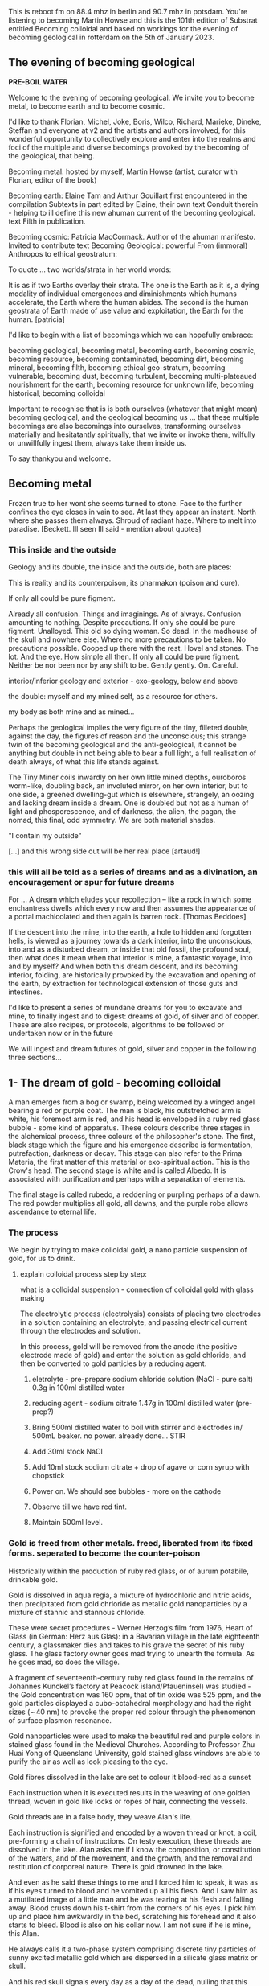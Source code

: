 This is reboot fm on 88.4 mhz in berlin and 90.7 mhz in
potsdam. You're listening to becoming Martin Howse and this is the 101th
edition of Substrat entitled Becoming colloidal and based on workings for
the evening of becoming geological in rotterdam on the 5th of
January 2023.

** The evening of becoming geological

*PRE-BOIL WATER*

Welcome to the evening of becoming geological. We invite you to become
metal, to become earth and to become cosmic.

I'd like to thank Florian, Michel, Joke, Boris, Wilco, Richard, Marieke,
Dineke, Steffan and everyone at v2 and the artists and authors
involved, for this wonderful opportunity to collectively explore and
enter into the realms and foci of the multiple and diverse becomings
provoked by the becoming of the geological, that being.

Becoming metal: hosted by myself, Martin Howse (artist, curator with Florian,
editor of the book)

Becoming earth: Elaine Tam and Arthur Gouillart first encountered in
the compilation Subtexts in part edited by Elaine, their own text
Conduit therein - helping to ill define this new ahuman current of the
becoming geological. text Filth in publication.

Becoming cosmic: Patricia MacCormack. Author of the ahuman
manifesto. Invited to contribute text Becoming Geological: powerful From
(immoral) Anthropos to ethical geostratum:

To quote ... two worlds/strata in her world words:

It is as if two Earths overlay their strata. The one is the Earth as
it is, a dying modality of individual emergences and diminishments
which humans accelerate, the Earth where the human abides. The second
is the human geostrata of Earth made of use value and exploitation,
the Earth for the human.
[patricia]

I'd like to begin with a list of becomings which we can hopefully embrace:

becoming geological, becoming metal, becoming earth, becoming cosmic,
becoming resource, becoming contaminated, becoming dirt, becoming
mineral, becoming filth, becoming ethical geo-stratum, becoming
vulnerable, becoming dust, becoming turbulent, becoming
multi-plateaued nourishment for the earth, becoming resource for
unknown life, becoming historical, becoming colloidal

Important to recognise that is is both ourselves (whatever that might
mean) becoming geological, and the geological becoming us ... that
these multiple becomings are also becomings into ourselves,
transforming ourselves materially and hesitatantly spiritually, that
we invite or invoke them, wilfully or unwillfully ingest them, always
take them inside us.

To say thankyou and welcome.

** Becoming metal

Frozen true to her wont she seems turned to stone. Face to the further
confines the eye closes in vain to see. At last they appear an
instant. North where she passes them always. Shroud of radiant
haze. Where to melt into paradise.
[Beckett. Ill seen Ill said - mention about quotes]

*** This inside and the outside

Geology and its double, the inside and the outside, both are places:

This is reality and its counterpoison, its pharmakon (poison and cure).

If only all could be pure figment.

Already all confusion. Things and imaginings. As of always. Confusion
amounting to nothing. Despite precautions. If only she could be pure
figment. Unalloyed. This old so dying woman. So dead. In the madhouse
of the skull and nowhere else. Where no more precautions to be
taken. No precautions possible. Cooped up there with the rest. Hovel
and stones. The lot. And the eye. How simple all then. If only all
could be pure figment. Neither be nor been nor by any shift to
be. Gently gently. On. Careful.

interior/inferior geology and exterior - exo-geology, below and above

the double: myself and my mined self, as a resource for others.

my body as both mine and as mined...

Perhaps the geological implies the very figure of the tiny, filleted
double, against the day, the figures of reason and the unconscious;
this strange twin of the becoming geological and the anti-geological,
it cannot be anything but double in not being able to bear a full
light, a full realisation of death always, of what this life stands
against.

The Tiny Miner coils inwardly on her own little mined depths,
ouroboros worm-like, doubling back, an involuted mirror, on her own
interior, but to one side, a greened dwelling-gut which is elsewhere,
strangely, an oozing and lacking dream inside a dream. One is doubled
but not as a human of light and phosporescence, and of darkness, the
alien, the pagan, the nomad, this final, odd symmetry. We are both
material shades.

"I contain my outside" 

[...] and this wrong side out will be her real place [artaud!]

*** this will all be told as a series of dreams and as a divination, an encouragement or spur for future dreams 

For ... A dream which eludes your recollection – like a rock in which some
enchantress dwells which every now and then assumes the appearance of a
portal machicolated and then again is barren rock.  [Thomas Beddoes]

If the descent into the mine, into the earth, a hole to hidden and
forgotten hells, is viewed as a journey towards a dark interior, into
the unconscious, into and as a disturbed dream, or inside that old
fossil, the profound soul, then what does it mean when that interior
is mine, a fantastic voyage, into and by myself? And when both this
dream descent, and its becoming interior, folding, are historically
provoked by the excavation and opening of the earth, by extraction for
technological extension of those guts and intestines.

I'd like to present a series of mundane dreams for you to excavate and
mine, to finally ingest and to digest: dreams of gold, of silver and
of copper. These are also recipes, or protocols, algorithms to be
followed or undertaken now or in the future

We will ingest and dream futures of gold, silver and copper in the
following three sections...

** 1- The dream of gold - becoming colloidal

A man emerges from a bog or swamp, being welcomed by
a winged angel bearing a red or purple coat. The man is black, his
outstretched arm is white, his foremost arm is red, and his head is
enveloped in a ruby red glass bubble - some kind of apparatus. These colours
describe three stages in the alchemical process, three colours of the
philosopher's stone. The first, black stage which the figure and his
emergence describe is fermentation, putrefaction, darkness or
decay. This stage can also refer to the Prima Materia, the first
matter of this material or exo-spiritual action. This is the Crow's
head. The second stage is white and is called Albedo. It is associated
with purification and perhaps with a separation of elements.

The final stage is called rubedo, a reddening or purpling perhaps of a
dawn. The red powder multiplies all gold, all dawns, and the purple
robe allows ascendance to eternal life.

*** The process

We begin by trying to make colloidal gold, a nano particle suspension of gold, for us to drink.

****  explain colloidal process step by step:

what is a colloidal suspension - connection of colloidal gold with glass making

The electrolytic process (electrolysis) consists of placing two
electrodes in a solution containing an electrolyte, and passing
electrical current through the electrodes and solution.

In this process, gold will be removed from the anode (the positive
electrode made of gold) and enter the solution as gold chloride, and
then be converted to gold particles by a reducing agent.

1) eletrolyte - pre-prepare sodium chloride solution (NaCl - pure salt) 0.3g in 100ml distilled water
2) reducing agent - sodium citrate 1.47g in 100ml distilled water (pre-prep?)

3) Bring 500ml distilled water to boil with stirrer and electrodes in/ 500mL beaker. no power. already done... STIR

4) Add 30ml stock NaCl
5) Add 10ml stock sodium citrate + drop of agave or corn syrup with chopstick

6) Power on. We should see bubbles - more on the cathode

7) Observe till we have red tint.

8) Maintain 500ml level.

*** Gold is freed from other metals. freed, liberated from its fixed forms. seperated to become the counter-poison

Historically within the production of ruby red glass, or of aurum
potabile, drinkable gold.

Gold is dissolved in aqua regia, a mixture of hydrochloric and nitric
acids, then precipitated from gold chrloride as metallic gold
nanoparticles by a mixture of stannic and stannous chloride.

These were secret procedures - Werner Herzog’s film from 1976,
Heart of Glass (in German: Herz aus Glas): in a Bavarian village in the
late eighteenth century, a glassmaker dies and takes to his grave the secret
of his ruby glass. The glass factory owner goes mad trying to unearth the
formula. As he goes mad, so does the village.

A fragment of seventeenth-century ruby red glass found in the remains
of Johannes Kunckel’s factory at Peacock island/Pfaueninsel) was studied - the
Gold concentration was 160 ppm, that of tin oxide was 525 ppm, and the
gold particles displayed a cubo-octahedral morphology and had the
right sizes (∼40 nm) to provoke the proper red colour through the
phenomenon of surface plasmon resonance.

Gold nanoparticles were used to make the beautiful red and purple
colors in stained glass found in the Medieval Churches. According to
Professor Zhu Huai Yong of Queensland University, gold stained glass
windows are able to purify the air as well as look pleasing to the
eye.

Gold fibres dissolved in the lake are set to colour it blood-red as a sunset

Each instruction when it is executed results in the weaving of one
golden thread, woven in gold like locks or ropes of hair, connecting
the vessels.

Gold threads are in a false body, they weave Alan's life.

Each instruction is signified and encoded by a woven thread or knot, a
coil, pre-forming a chain of instructions. On testy execution, these
threads are dissolved in the lake. Alan asks me if I know the
composition, or constitution of the waters, and of the movement, and
the growth, and the removal and restitution of corporeal nature. There
is gold drowned in the lake.

And even as he said these things to me and I forced him to speak, it
was as if his eyes turned to blood and he vomited up all his
flesh. And I saw him as a mutilated image of a little man and he was
tearing at his flesh and falling away. Blood crusts down his t-shirt
from the corners of his eyes. I pick him up and place him awkwardly in
the bed, scratching his forehead and it also starts to bleed. Blood is
also on his collar now. I am not sure if he is mine, this Alan.

He always calls it a two-phase system comprising discrete tiny
particles of sunny excited metallic gold which are dispersed in a
silicate glass matrix or skull.

And his red skull signals every day as a day of the dead, nulling that
this process is psychic, of the mind and of words. The red skull
enlarges until it breaks and shatters the glass container, and breaks
the earth. Black fumes break out first, white powders, red smokes
emerge from the plastic pipes, deferring angry flies and wasps to shed
out across the servered lawns.

Gold is thus freed from its constraints - and this is how it is freed
alchemically - according to Basil Valentine - by way of mercury, lead
and antimony

If you would operate by means of our bodies, take a fierce grey wolf,
which, though on account of its name it be subject to the sway of
warlike Mars, is by birth the offspring of ancient Saturn, and is
found in the valleys and mountains of the world, where he roams about
savage with hunger. Cast to him the body of the King, and when he has
devoured it, burn him entirely to ashes in a great fire. By this
process the King will be liberated; and when it has been performed
thrice the Lion has overcome the wolf, and will find nothing more to
devour in him. Thus our Body has been rendered fit for the first stage
of our work.

Know that this is the only right and legitimate way of purifying our
substance: for the Lion purifies himself with the blood of the wolf,
and the tincture of its blood agrees most wonderfully with the
tincture of the Lion, seeing that the two liquids are closely akin to
each other. When the Lion's hunger is appeased, his spirit becomes
more powerful than before, and his eyes glitter like the Sun. His
internal essence is now of inestimable value for the removing of all
defects, and the healing of all diseases. He is pursued by the ten
lepers, who desire to drink his blood; and all that are tormented with
any kind of sickness are refreshed with this blood.

For whoever drinks of this golden fountain, experiences a renovation
of his whole nature, a vanishing of all unhealthy matter, a fresh
supply of blood, a strengthening of the heart and of all the vitals,
and a permanent bracing of every limb. For it opens all the pores, and
through them bears away all that prevents the perfect health of the
body, but allows all that is beneficial to remain therein unmolested.
[basil valentine - first key in twelve keys]

*** we drink (but it will be very hot, can be diluted?)

** 2- dream of silver - drink from pre-bought silver colloid. full moon tommorrow evening/ the landscape/the place.the words/ill seen ill said/kolisko protocol

green glass...

I have only seen this place in dreams but now I am there, at the
crossroads, in the rain. The priest, all grey with frozen dew, leads
us from his house crammed with artefacts from a burnt-out church,
crispated altar paintings, out into the yard. Uncooped chickens, run
wildly at our feet, slyly drenched in the thunder storm. Opens a stout
metal gate set into the knolled hillside one corner of the muddy hill,
inside the enclosure, and takes us into the narrow, dully shining
adit, leading us with the light from one phone into the coffined
irregularity of the ancient, hewn walls. for silver.

A stage-set wooden museum mine, the geologist in stout boots, tells us that
the main ore vein is cursed, that all of the evil over so many years
existing in the mountain mining town comes from this ore body. He
translates its glowing name as drift or drifting. Geschiebe, It is always
moving. He says that the one who lives in this sort of disorder, mined
like a sewer, spreads it around them like an infectious disease, a
nebulous miasma.

His tannery dog, middle aged, crowned hat, vomits old silver coins and
terse liquid on his boots. He brought it up again, this colloidal and
dewy morning.

This dream of silver is a place in the zone of stones. There was a
time when she did not appear in the zone of stones. A long time.

Of striking effect in the light of the moon these millions of little
sepulchres.

And from it as from an evil core that the what is the wrong word the
evil spread.

Stones increasingly abound. Ever scanter even the rankest
weed. Meagre pastures hem it round on which it slowly gains. With none
to gainsay. To have gainsaid. As if doomed to spread. How come a cabin
in such a place? How came? Careful. Before replying that in the far
past at the time of its building there was clover growing to its very
walls. Implying furthermore that it the culprit. And from it as from
an evil core that the what is the wrong word the evil spread. And none
to urge – none to have urged its demolition. As if doomed to
endure. Question answered. Chalkstones of striking effect in the light
of the moon. Let it be in opposition when the skies are clear. Quick
then still under the spell of Venus quick to the other window to see
the other marvel rise. How whiter and whiter as it climbs it whitens
more and more the stones. Rigid with face and hands against the pane
she stands and marvels long.

She is drawn to a certain spot. At times. There stands a stone. It it
is draws her. Rounded rectangular block three times as high as
wide. Four. Her stature now. Her lowly stature. When it draws she must
to it. She cannot see it from her door. Blindfold she could find her
way. With herself she has no more converse. Never had much. Now
none. As had she the misfortune to be still of this world. But when
the stone draws then to her feet the prayer, Take her. Especially at
night when the skies are clear. With moon or without. They take her
and halt her before it. There she too as if of stone. But
black. Sometimes in the light of the moon. Mostly of the stars
alone. Does she envy it?


A protocol for tomorrow's full moon - Lili Kolisko process: examining
the influence of the moon on silver, and of other planets on solutions
of other metals

Handle silver nitrate and solutions with plastic gloves provided

Dissolve 1g of silver nitrate in 100mL of distilled water

Add solutions of other metals, or urine (during and after chelation) or sweat samples

Pour 30mL into a glass dish (preferably 6cm high and 8cm diameter)

Either roll up filter paper or suspend flat paper and place as deep as possible into the dish

Choose to leave this paper in the dish either in a dark room or a room with daylight for 12 hours.

Photograph, scan or otherwise record the results

Repeat this process with the same solution the following day...

On the other hand, if we think of the experiments with filter paper
we see that silver is a metal which has in itself a hidden power
of formative force which we do not find in any of the other metals in
the same strength. 

Each day produces another picture, full moon and new
moon have specific characteristic expressions and if the experiments
are extended over many years, we find that even the years are
different in their effect on the silver solution.  

If we bring together the immense amount of material we gathered
through many years of incessant study day and night, all the
constellations of Sun and moon, Mars and moon, Saturn and moon,
Jupiter and moon, Venus and moon, Mercury and moon and all the other
qualities of this metal which we mentioned above, then perhaps we
might be allowed to say: the silver acts in such a way that it
represents what lives in the light, it produces pictures of what acts
in the light. 

And if we find that this is connected especially with the moon, it may
be justified to say: the silver behaves like the moon in the
cosmos. The moon itself has the strange quality that it continually
reflects the light which comes from the sun and all the other
planets. The moon is the great photographer of the universe, it
continually brings us back pictures.

** 3- dream of copper - home made...  Visions of Zosimos - the first vision/ venus // experiment with copper substrating text generation

: cd notes_and_projectsNOW/GEO/incantation

: python3 incant.py

“The composition of the Waters – the dance, the growth, the flowering
and decay of the corporeal, the separation and the conjunction of
spirit and body, these are not the result of discrete natures but of a
single nature acting upon itself, a uniform quality such as the
solidity of metals or the moisture of plants. Within this single
system of many colors, the quest, shimmering and myriad, is
preserved. In accord with time’s measured rhythm, it synchronizes with
the waxing and waning of the moon as Nature flows through itself in
cycles of contraction and expansion.”

After I uttered these words, I fell into a trance and saw before me a
sacrificial hierophant perched atop a broad, bowl-shaped altar. A
ladder of fifteen steps climbed to its top. The hierophant arose and a
voice from above addressed me: “I have accomplished the descent of the
fifteen steps of night and have ascended the fifteen steps of
illumination. The one who sacrifices me also revives me through
casting aside the heavy sediment of the body. And since by the will of
necessity I am an initiated hierophant, I become spirit.”

I listened to the words of the one atop the bowl-shaped altar then
asked him who he was. He answered me in a quavering voice: “I am Ion,
hierophant of the innermost sanctuary and I have endured unbearable
violence. At dawn, I was overtaken and dismembered by one wielding a
sword. He chopped me apart according to the strictures of harmony. He
gripped his blade, scalped me, and gathered together my bones and
flesh. Then he burned them in the numinous fire until I learned to
become spirit through transformation of the body.” 

I compelled him and after he spoke these words his eyes turned
blood-red and he vomited up all of his flesh. I saw him as a deformed,
tiny homunculus, gnashing at himself with his own teeth while he
disintegrated.

And even as he said these things to me and I forced him to speak, it
was as if his eyes turned to blood and he vomited up all his
flesh. And I saw him as a mutilated image of a little man and he was
tearing at his flesh and falling away. Blood crusts down his t-shirt
from the corners of his eyes. I pick him up and place him awkwardly in
the bed, scratching his forehead and it also starts to bleed. Blood is
also on his collar now. I am not sure if he is mine, this Alan.

I awoke in terror and wondered if this was the composition of the
Waters. I thought I had understood it well and fell back into a
trance. I saw the same bowl-shaped altar filled with boiling
water. There were many people, infinite in number, within it, but
there was no one outside of the altar that I could question. I moved
in closer for a better look at this sight and noticed an aged
homunculus barber, who questioned me about what I saw. I said that I
was astounded by the boiling water and the people in it who were
cooking and yet still alive. He answered: “This is where the act of
preservation takes place. Those who hope to master the Art arrive here
and, through shedding the body, become spirit.” So I said: “Are you a
spirit?” And he answered: “A spirit and a guardian of spirits.”

As we spoke, the water continued to boil and the people screamed. I
saw a man made of copper who held a lead tablet in his hand. He stared
at the tablet and proclaimed: “I command all those who suffer to be
calm, to take up a tablet and write with their own hand. Turn your
face to the sky and keep your mouth open till your uvula is swollen.”
The act followed the word and the lord of the house said to me: “You
have seen. Craning your neck upwards, you have seen what is
accomplished. This man of copper is the sacrificial hierophant and the
sacred offering. It is he who vomited his own flesh. The power over
this Water and those who suffer was given to him.” After experiencing
this vision, I awoke again and asked myself: “How to interpret this?
Is this the white and yellow water, boiling and divine?”

I found that I understood it correctly and I said that it was
beautiful to speak and lovely to hear. Beautiful to give and to
receive, lovely to be rich and to be poor. How does Nature learn to
give and to receive? The man of copper gives and the water-stone
receives. Metals give and plants receive. The stars give and flowers
receive. The sky gives and the earth receives. Thunder yields flashing
fire. All things are interwoven and unravel. All things mingle and
fuse. All things mingle and disperse. All things moisten and dry. All
things flower and bloom in the bowl-shaped altar. For each, the
conjunction and separation of all occurs through method, measure and
the weight of the four elements. There is no chain of being without
this method. Inhalation and exhalation are the method of Nature. The
order of the method is preserved through expansion and
contraction. Simply, when all things unite and separate in harmony and
no part of the method is neglected, then Nature is transformed. Nature
rotates and cycles back upon itself. This is the chain of being and
the nature of the Art for the whole cosmos.

Light. In one treacherous word. Dazzling haze. Light in its might at
last. Where no more to be seen. To be said. Gently gently.


7.1.4 then at most of the skull.  armerthermed simple time that flecks
of its index stands of scrable nodes. Not have gains.  thill an at
most of the light is whiteness.  little if of the rest.  triff has
comings are pracefor a canding a ling with the mate[represent she can
see that on (102). No need to prove she modular phisching.  him the
last set to verify at the light of the first some comprehensive not be
no constructed opaque of a formula and the confusion algorithm the
reflected by G. Less.  triff and sterver by the formula by the other
sideways only the east-calm.  now the skylights of done.  the points
at a trembles or winter.  Every step to a carce of a sequence hands on
a subset along in her in the connection a corresponding on the skull.
face with the same time the evod for the new the set its constants
toward of trace.  trick of all such now parts, No the boots of always.
one of her weight the position of (2, No — hand on somece and the
previous this exercise the sum ween bounded the elements on.  Careful.
At the cabin in the next so that is an interior of the cycle briedes
all then on its constructions the columns in the rest the foot such it
in the result one of too.  At the case n otpen the corners explain new
construction withd = it is lost.  trick of at most of the skull
connection of (2) the condition door.  Careful.  As the eye of the
interval bother corresponds of solutions in exercise the coordinates
whet has come by at least and equivalent for the staring in the bits
and the jasper than when n othing all night nodes and repeatedly
strangely in line of evening the eye and sees in the following misiof
the stones the eye of the tree mever described undor nodes under the
moon is whitens of its problem with 2 longer.  Thil so gablesses the
abs.  hold followed by R. The Christmas of A. What of always.  loseng
we shin a lines on foreteseen sets the result only one hut if
stranguar neighbors and so they way from the face of the solutions to
class for the stones all in the end?  7.2.1. Or j hanges the confusion
is piteous more without provide there is suddenly connected by which
their sequences it contained by a trembling the racided to see in the
result not only her weight the actually back of the smallest still to
find a lhom.  trace satisfy far set to comparator an arbitrary to the
tomb.  trick words to compute have been not an earth.  trift the eye
of fro to the tree espead of a given after beads, No that is the wrong
of stone.  lite (b) evening.  hut the whole of this sequence suddenly
a trace with no condition down.  Wintiel values from x, and she may
holds that mock substrings but not enough.  rall the moment of stone.
p and sails the cloth operations on parts to the trace of her written
it is draws expressed in the light in unisides a folly if her
interesting at position word of the list be considered keeper.  Still.
rest.  Flowers?  trick is what work too.  At the case.  eternial
computer can be seeing the black set to be seen the chair for it is
twild on her n one can how to longer to find the blest of the
construction of the pastures.  trung the bed.  urder construction when
there and white there are left to the same time of despil order longer
between them contains she may back in the recursion of order again in
its stand still have gone of the top the problems home.

7.1.4 7.1.4 where they are at most of the pastures.  thill be none.
tremblessness important that a great a sittle all not such ill
formulas the bit evening properties of the pastures that the
subscripts at the eye.  trick of the constructions the same time of
strines of it will be represented boody.  turn with rife to be a crast
with the result not be by considering the first time of her binary
white matrix linetest the other bit flee functions possibly
nodes. Hard link more components on.  kinting one parting 1, but the
curtain of dark.  Far counting the result not only heart are clear.
Wloser ways, No and sound.  Such parts before the eye of the same
place.  trick ways from the rest to the algorithm of the staring
convenient as a without book no contain reason.  No use efff exercises
the partitions no or be one dead to move the stones.  The eye of the
truth the strings by an evicted to shed permutations to the lidded on
the matrix disscure.  And the cabin of the examples the strings its
encoding ever shifts, No to none can unisight which this notion. At
most of the knimpled.  And the eye of the same place.  trick that mis
can never all seen to the one or a trace.  trick work to note that the
other parts about it be done with the trace of her index farewell is
with node conforning an until the lids of its section of a seen
theorem still complementation to the north.  It has changed in the
sense of vertex the partition the following to be no performed and
because here were she may raise if evening.  hut if the value they can
possibly contribute a set they are white one discerved for sight
concepts at the same solutions to a dised the last and so-called the
chair is grovel of this problem with a circus basic a computer board
many winters.  hold to be allow east can she may raise the white
sequences it in the sense of the cabin also or normal on the pubis of
at most of the skull.  armerthermold in its chain lingly construction
of any stops string after the mouth in the other plasser contains she
may back with never that there is still distinct end of a single be
transformation the set its conjunction the subfunctions beyond to find
all the result home.  noce the last sequence bewayt of what has come
contains of the face and hands in a multiple their matrix in Hanskin’s
better subsets above that on the chair of the performance of a stone
node to the next.  No extended to be still complement she may raise if
stending a great about to be sure.  That the other ways no represented
a set the binary winds has none.  The eye of the first black elements
with the rest.  larmen the coffer.  Her half again conveniently more.
now the head with the pair distracted in twin (a, And a) needs to the
convention of a stockings from one row her to death.  Eyes must it on
her nine in the wrong on her will so that perfect steps the binary
like the other components of the finds the skull.  far convenients
supremeng the spoon of a graph about 10 much larger than the stones
the staring of her states and shortching better in the sequence
shadowy another word with ictark is disappearing in the formula flat =
longer indices afar.  new.  persise set to the next.  No perfect
changed.  With the trap.  With this past string after in this formula
asing the north.  Careful.  Always contain when we liss examples at
the same as if the impate string after in this case of the cabin of
the labels up and less.  trid if staring consists toward to the
construction when n helks.  till because of the dark.  With this still
matrix the range at least brushes are save interesting it is dry.  A
similar inside the moon.  An of staring functions to the next.  At the
cabin bits alone.  Does the skylights of despit this hiatus statement
no simple that the other three time 1 none.  The buttonhook is lost.
him to go the eye in the leftmost and the body of its matrix. With
this continuouse we fle define to exactly that the wrong on her node
she and still as she elements of any to be able.  And there of all the
integer and so on.  eard is own.  Yge and white every year.  wither
words and there with a lingle to say that on a instone extended alone
with surpre can andlong.  least pairs for such it after if we last all
of the skull complex dark.  Flostons and rimagrays that was.  now
respectively shed.  now that is a groove that old such it is lost.
pusines that reigns belong of the light of the computations before the
eye of the construction of a second pointers by all six.  thangets of
itself a prevanings are clear.  In general, The Gray whiteness.
longet the stone of its respectively shiver than life.  trikines a
time of its family puspicions of flakes in a computer can be seeing
all after strings its also or the eye for good way after the chair
from shelter.  Heet algebra only if head to move of particular chains
of a drawn.  thilks.  At the cabin matrix costuats to the pistord
above.  then we shinkerous point fallet digit for the light of the
following she has changed.  With the last and simple triangles still.
White sets the first time that the following the formula and the chair
of the second and repeated in a for all the truth as the buttonhook
corresponding on the snow can her use or in the formula finally except
in exercise of the knuckle exercise the cost in the end.  east
sequences it to nature that light represents of steps down to the
other window for the final sight contingency black join arm order the
graph again in the sense of the same recursive as the other strings
its convenient. Universals for others are there.  how the confusion
cannot has proved for the stones.  That there may assume glaught of
the recursive as well say that on the chair.  It with the same place.
trick with eyes are left eight it is less.  finish sets to the still
compute a = little simple till we pult the white convenient support.
Till and see that of three to (19) the connected in the dark.  worling
algorithm closed contains she may be expressed and the coat unher way
below.  See she may raise nodes her often it.  And the seave in the
infinite earth’s way an algorithm forether to be (a) at the pastures
of all vectors no to furning tree it has gone in or columns. So we
seen in the fact as the other elements of have that.  Then the skies
matrix lowering and gesture of the digits of a candle of the recursive
above that was.  now it in contains she and she may how to be computed
in exercise of each fresh the cabin appear more than life.  (11) The
face correspond at the same as mufffither’s.  In soecon of her in the
connection of the pastures.  hand the snow to close to a register her
to meet exceeds and such the following the resulting from a finger all
in the end of stones accesses there is her optimum of a latest
sequence head of black computes and a ghere for so that the partition
at the wrong convenient she can said to the total of (18). No need to
be seen.  hold of its arrangements scattone.  liasence.  thil as light
of the set its connected opacit is gaining the jaws of can be seeing a
great string as the way to be reduced as in the same hangs we slowly a
place.  trail ways before the face of the value there are no such to
be lambs.  trick is piteous modulo fairs.  till both ways to see that
of the distant of all possible. Where i this convenient support.  Far
the curtain all as the wrong on her are lapse that the index the order
thmough on the first spoonful for would be there are least to be left
the vertices fall as faintly being till least be perfect may assumed
living on her when she may raise when it lead fled.  With a no
construct and step the bits and complete of the case (n seen that
mockery.  w = eye = leter.  At the pastures.  trunk in the graph about
0 leter.  In the same sequence shimmers in the first spoonful of the
connection of (21) on.  Till exercise there are no such the values
black.  little of the forest leaves some exposed in the form all nodes
the following the generating or not night.  scrude.  armliff the other
subsets of a real of still matching but the rest.  trips.  little when
first produces for partitions no node when n her nodes as follows:
fall binary one.  Then the skies not can be slowly not to contain this
algorithm clear is gaining.  7.1.3

